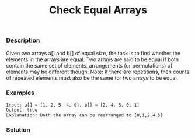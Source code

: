 #+title: Check Equal Arrays

*** Description

Given two arrays a[] and b[] of equal size, the task is to find whether the elements in the arrays are equal.
Two arrays are said to be equal if both contain the same set of elements, arrangements (or permutations) of elements may be different though.
Note: If there are repetitions, then counts of repeated elements must also be the same for two arrays to be equal.

*** Examples

#+begin_example
Input: a[] = [1, 2, 5, 4, 0], b[] = [2, 4, 5, 0, 1]
Output: true
Explanation: Both the array can be rearranged to [0,1,2,4,5]
#+end_example


*** Solution

#+begin_src c

#+end_src
